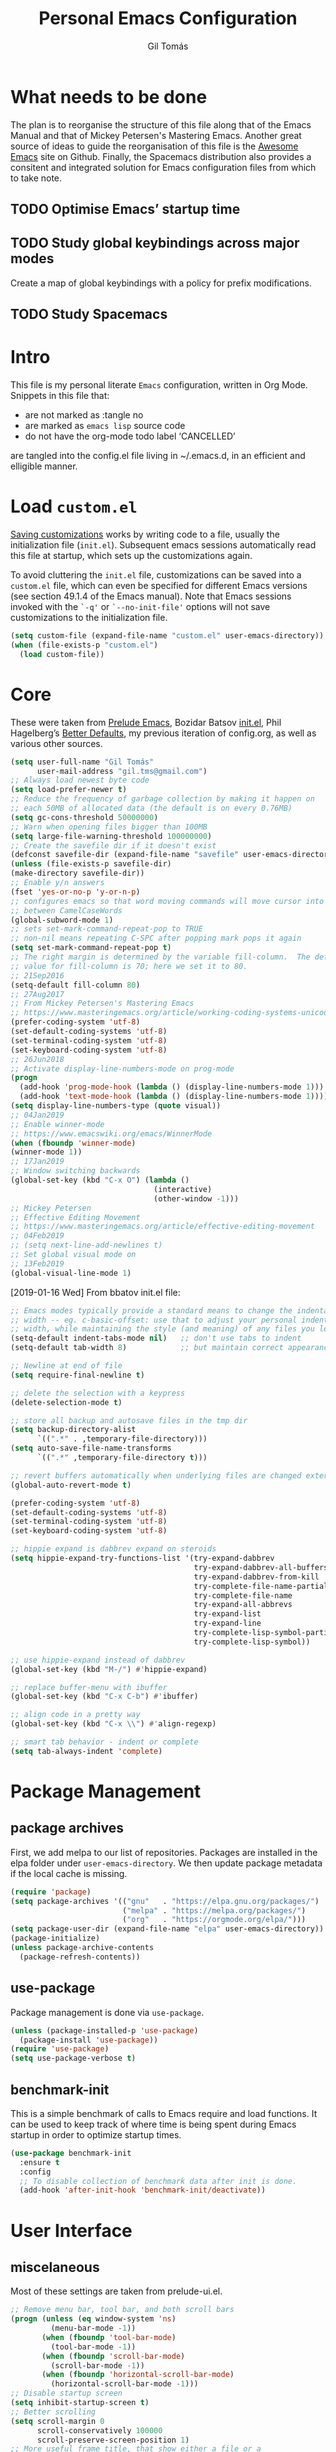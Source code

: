 #+TITLE: Personal Emacs Configuration
#+AUTHOR: Gil Tomás
#+STARTUP: overview

* What needs to be done
The plan is to reorganise the structure of this file along that of the Emacs
Manual and that of Mickey Petersen's Mastering Emacs.  Another great source of
ideas to guide the reorganisation of this file is the [[https://github.com/emacs-tw/awesome-emacs][Awesome Emacs]] site on
Github.  Finally, the Spacemacs distribution also provides a consitent and
integrated solution for Emacs configuration files from which to take note.

** TODO Optimise Emacs’ startup time
** TODO Study global keybindings across major modes
Create a map of global keybindings with a policy for prefix modifications.
** TODO Study Spacemacs
* Intro
This file is my personal literate ~Emacs~ configuration, written in Org Mode.
Snippets in this file that:

- are not marked as :tangle no
- are marked as =emacs lisp= source code
- do not have the org-mode todo label ‘CANCELLED’

are tangled into the config.el file living in ~/.emacs.d, in an efficient and
elligible manner.

* Load =custom.el=
[[info:emacs#Saving%20Customizations][Saving customizations]] works by writing code to a file, usually the
initialization file (=init.el=).  Subsequent emacs sessions automatically read
this file at startup, which sets up the customizations again.

To avoid cluttering the =init.el= file, customizations can be saved into a
=custom.el= file, which can even be specified for different Emacs versions (see
section 49.1.4 of the Emacs manual).  Note that Emacs sessions invoked with the
=`-q'= or =`--no-init-file'= options will not save customizations to the
initialization file.

#+BEGIN_SRC emacs-lisp
(setq custom-file (expand-file-name "custom.el" user-emacs-directory))
(when (file-exists-p "custom.el")
  (load custom-file))
#+END_SRC

* Core
These were taken from [[https://github.com/bbatsov/prelude][Prelude Emacs]], Bozidar Batsov [[https://github.com/bbatsov/emacs.d][init.el]], Phil Hagelberg’s
[[https://github.com/technomancy/better-defaults][Better Defaults]], my previous iteration of config.org, as well as various other
sources.

#+BEGIN_SRC emacs-lisp
(setq user-full-name "Gil Tomás"
      user-mail-address "gil.tms@gmail.com")
;; Always load newest byte code
(setq load-prefer-newer t)
;; Reduce the frequency of garbage collection by making it happen on
;; each 50MB of allocated data (the default is on every 0.76MB)
(setq gc-cons-threshold 50000000)
;; Warn when opening files bigger than 100MB
(setq large-file-warning-threshold 100000000)
;; Create the savefile dir if it doesn't exist
(defconst savefile-dir (expand-file-name "savefile" user-emacs-directory))
(unless (file-exists-p savefile-dir)
(make-directory savefile-dir))
;; Enable y/n answers
(fset 'yes-or-no-p 'y-or-n-p)
;; configures emacs so that word moving commands will move cursor into
;; between CamelCaseWords
(global-subword-mode 1)
;; sets set-mark-command-repeat-pop to TRUE
;; non-nil means repeating C-SPC after popping mark pops it again
(setq set-mark-command-repeat-pop t)
;; The right margin is determined by the variable fill-column.  The default
;; value for fill-column is 70; here we set it to 80.
;; 21Sep2016
(setq-default fill-column 80)
;; 27Aug2017
;; From Mickey Petersen's Mastering Emacs
;; https://www.masteringemacs.org/article/working-coding-systems-unicode-emacs
(prefer-coding-system 'utf-8)
(set-default-coding-systems 'utf-8)
(set-terminal-coding-system 'utf-8)
(set-keyboard-coding-system 'utf-8)
;; 26Jun2018
;; Activate display-line-numbers-mode on prog-mode
(progn
  (add-hook 'prog-mode-hook (lambda () (display-line-numbers-mode 1)))
  (add-hook 'text-mode-hook (lambda () (display-line-numbers-mode 1))))
(setq display-line-numbers-type (quote visual))
;; 04Jan2019
;; Enable winner-mode
;; https://www.emacswiki.org/emacs/WinnerMode
(when (fboundp 'winner-mode)
(winner-mode 1))
;; 17Jan2019
;; Window switching backwards
(global-set-key (kbd "C-x O") (lambda ()
                                (interactive)
                                (other-window -1)))
;; Mickey Petersen
;; Effective Editing Movement
;; https://www.masteringemacs.org/article/effective-editing-movement
;; 04Feb2019
;; (setq next-line-add-newlines t)
;; Set global visual mode on
;; 13Feb2019
(global-visual-line-mode 1)
#+END_SRC

[2019-01-16 Wed]
From bbatov init.el file:

#+BEGIN_SRC emacs-lisp
;; Emacs modes typically provide a standard means to change the indentation
;; width -- eg. c-basic-offset: use that to adjust your personal indentation
;; width, while maintaining the style (and meaning) of any files you load.
(setq-default indent-tabs-mode nil)   ;; don't use tabs to indent
(setq-default tab-width 8)            ;; but maintain correct appearance

;; Newline at end of file
(setq require-final-newline t)

;; delete the selection with a keypress
(delete-selection-mode t)

;; store all backup and autosave files in the tmp dir
(setq backup-directory-alist
      `((".*" . ,temporary-file-directory)))
(setq auto-save-file-name-transforms
      `((".*" ,temporary-file-directory t)))

;; revert buffers automatically when underlying files are changed externally
(global-auto-revert-mode t)

(prefer-coding-system 'utf-8)
(set-default-coding-systems 'utf-8)
(set-terminal-coding-system 'utf-8)
(set-keyboard-coding-system 'utf-8)

;; hippie expand is dabbrev expand on steroids
(setq hippie-expand-try-functions-list '(try-expand-dabbrev
                                         try-expand-dabbrev-all-buffers
                                         try-expand-dabbrev-from-kill
                                         try-complete-file-name-partially
                                         try-complete-file-name
                                         try-expand-all-abbrevs
                                         try-expand-list
                                         try-expand-line
                                         try-complete-lisp-symbol-partially
                                         try-complete-lisp-symbol))

;; use hippie-expand instead of dabbrev
(global-set-key (kbd "M-/") #'hippie-expand)

;; replace buffer-menu with ibuffer
(global-set-key (kbd "C-x C-b") #'ibuffer)

;; align code in a pretty way
(global-set-key (kbd "C-x \\") #'align-regexp)

;; smart tab behavior - indent or complete
(setq tab-always-indent 'complete)
#+END_SRC

* Package Management
** package archives
First, we add melpa to our list of repositories.  Packages are installed in the
elpa folder under =user-emacs-directory=.  We then update package metadata if
the local cache is missing.

#+BEGIN_SRC emacs-lisp
(require 'package)
(setq package-archives '(("gnu"   . "https://elpa.gnu.org/packages/")
                         ("melpa" . "https://melpa.org/packages/")
                         ("org"   . "https://orgmode.org/elpa/")))
(setq package-user-dir (expand-file-name "elpa" user-emacs-directory))
(package-initialize)
(unless package-archive-contents
  (package-refresh-contents))
#+END_SRC

** use-package
Package management is done via =use-package=.

#+BEGIN_SRC emacs-lisp
(unless (package-installed-p 'use-package)
  (package-install 'use-package))
(require 'use-package)
(setq use-package-verbose t)
#+END_SRC

** benchmark-init
This is a simple benchmark of calls to Emacs require and load functions.  It can
be used to keep track of where time is being spent during Emacs startup in order
to optimize startup times.

#+begin_src emacs-lisp
(use-package benchmark-init
  :ensure t
  :config
  ;; To disable collection of benchmark data after init is done.
  (add-hook 'after-init-hook 'benchmark-init/deactivate))
#+end_src

* User Interface
** miscelaneous
Most of these settings are taken from prelude-ui.el.

#+BEGIN_SRC emacs-lisp
;; Remove menu bar, tool bar, and both scroll bars
(progn (unless (eq window-system 'ns)
         (menu-bar-mode -1))
       (when (fboundp 'tool-bar-mode)
         (tool-bar-mode -1))
       (when (fboundp 'scroll-bar-mode)
         (scroll-bar-mode -1))
       (when (fboundp 'horizontal-scroll-bar-mode)
         (horizontal-scroll-bar-mode -1)))
;; Disable startup screen
(setq inhibit-startup-screen t)
;; Better scrolling
(setq scroll-margin 0
      scroll-conservatively 100000
      scroll-preserve-screen-position 1)
;; More useful frame title, that show either a file or a
;; buffer name (if the buffer isn't visiting a file)
(setq frame-title-format '((:eval (if (buffer-file-name)
                                      (abbreviate-file-name (buffer-file-name))
                                    "%b"))))
#+END_SRC

** font
The default font is Source Code Pro, where available.  Note that Emacs has an
issue with properly selecting the “normal” size of Source Code Pro (it seems to
load Source Code Pro Medium instead of Source Code Pro Regular by default;
however, italic text shows in RegularIt, not MediumIt).  A discussion of the
problem, and the respective solution, can be found [[https://bugzilla.redhat.com/show_bug.cgi?id=1660512][here]].

#+BEGIN_SRC emacs-lisp
(set-frame-font "Source Code Pro:weight=semilight")
#+END_SRC

The following was taken from custom.el, after having manually edited some faces
specific to info previously shown in DejaVu.

#+begin_src emacs-lisp
(custom-set-faces
 '(variable-pitch ((t (:family "Segoe UI")))))
#+end_src

** theme
The flavour of the moment is a dark theme called ‘jazz-theme’.  Previous themes
I’ve used include doom-solarized-light, doom-nord-light and zenburn.  Themes can
be changed via =counsel-load-theme=.

#+BEGIN_SRC emacs-lisp
(use-package zenburn-theme
  :ensure t
  :disabled t
  :config
  (if(display-graphic-p)
      (load-theme 'zenburn t)))

(use-package solarized-theme
  :ensure t
  :disabled t
  :config
  (setq solarized-use-variable-pitch nil)
  (setq solarized-high-contrast-mode-line t)
  (setq solarized-height-minus-1 1.0)
  (setq solarized-height-plus-1 1.0)
  (setq solarized-height-plus-2 1.0)
  (setq solarized-height-plus-3 1.0)
  (setq solarized-height-plus-4 1.0))

(use-package doom-themes
  :ensure t
  :disabled t
  :config
  (setq doom-themes-enable-bold t
        doom-themes-enable-italic t)
  (doom-themes-org-config)
  (load-theme 'doom-solarized-light t))

(use-package jazz-theme
  :ensure t
  :config
  (load-theme 'jazz t))

;; (load "~/.emacs.d/personal/gil-eclipse.el")
#+END_SRC

** mode line
*** what to show
From [[https://www.emacswiki.org/emacs/ModeLineConfiguration][EmacsWiki]].
Taken on [2017-07-05 Wed]

#+BEGIN_SRC emacs-lisp
;; (setq line-number-mode nil)
(setq column-number-mode t)
(setq size-indication-mode nil)
(setq display-time-day-and-date t)
(setq display-time-default-load-average nil)
(display-time)
#+END_SRC

*** smart-mode-line
#+BEGIN_SRC emacs-lisp
(use-package smart-mode-line
  :ensure t
  :config
  (setq sml/theme 'respectful)
  (setq sml/name-width 30)
  (setq sml/mode-width 'full)
  (setq sml/no-confirm-load-theme t)
  (setf rm-whitelist " SP")
  (sml/setup))
#+END_SRC

* The Theory of Movement
** the basics
** window management
** elemental movement
** selections and regions
** searching and indexing

* The Theory of Editing
** killing and yanking text
** transposing text
** filling and commenting
** search and replace
** text manipulation
** keyboard macros
** text expansion
** indenting text and code
** sorting and aligning
** other editing commands
* The Practicals of Emacs
* Org Mode
Org Mode is kept up-to-date via the orgmode.org archive repository.

#+BEGIN_SRC emacs-lisp
(use-package org
  :ensure org-plus-contrib
  :pin org
  :config
  (setq org-use-speed-commands t)
  (setq org-goto-interface 'outline-path-completion)
  (setq org-outline-path-complete-in-steps nil)
  (setq org-special-ctrl-a/e t)
  (setq org-special-ctrl-k t)
  (setq org-ctrl-k-protect-subtree t)
  (setq org-indent-mode t)
  (setq org-startup-indented t)
  (setq org-catch-invisible-edits 'smart)
  (add-hook 'org-mode-hook 'auto-fill-mode)
  (add-hook 'org-mode-hook 'org-bullets-mode)
  (use-package org-tempo)
  :bind
  (:map org-mode-map
        ("C-a" . org-beginning-of-line)
        ("C-e" . org-end-of-line)
        ("C-k" . org-kill-line)))
#+END_SRC

** org-bullets
Show bullets in org-mode as UTF-8 characters.

#+begin_src emacs-lisp
(use-package org-bullets
  :ensure t
  :defer t
  :config
  (setq org-bullets-bullet-list '("•")))
#+end_src
** speed keys
Described in the Org Manual under [[info:org#speed%20keys][Miscellaneous]], this feature enables the
execution of custom commands when point is on the headline.  The list of
commands available can be obtained via ‘M-x org-speed-command-help’, or ‘?’
when point is at the beginning of an Org headline, and is reproduced below.
*** outline navigation
    | key | action                                   |
    |-----+------------------------------------------|
    | n   | jump to next visible outline heading     |
    | p   | jump to previous visible outline heading |
    | f   | jump to next same-level heading          |
    | b   | jump to previous same-level heading      |
    | F   | jump to next block                       |
    | B   | jump to previous block                   |
    | u   | jump to previous same-level heading      |
    | j   | org-goto                                 |
    | g   | (org-refile t)                           |
*** outline visibility
    | key | action                                               |
    |-----+------------------------------------------------------|
    | c   | cycle visibility of structure below current headline |
    | C   | cycle visibility of entire buffer                    |
    | s   | toggle narrow to subtree                             |
    | k   | cut subtree                                          |
    | =   | org columns                                          |
*** outline structure editing
    | key | action                                                                  |
    |-----+-------------------------------------------------------------------------|
    | U   | move current headline up                                                |
    | D   | move current headline down                                              |
    | r   | demote current headline                                                 |
    | l   | promote current headline                                                |
    | R   | demote current headline, including subtree                              |
    | L   | promote current headline, including subtree                             |
    | i   | insert new same-level headline below current subtree                    |
    | ^   | sort children of current subtree (brings up list of sorting parameters) |
    | w   | refile current subtree                                                  |
    | @   | mark current subtree                                                    |
    | #   | toggle comment                                                          |
*** clock commands
    | key | action                             |
    |-----+------------------------------------|
    | I   | clock in task in current headline  |
    | O   | clock out task in current headline |
*** meta data editing
    | key | action                                           |
    |-----+--------------------------------------------------|
    | t   | cycle through TODO states                        |
    | ,   | set priority                                     |
    | 0   | erase priority cookie of current headline        |
    | 1   | set priority cookies of current headline to [#A] |
    | 2   | set priority cookies of current headline to [#B] |
    | 3   | set priority cookies of current headline to [#C] |
    | :   | set tags                                         |
    | e   | set effort                                       |
*** agenda
    | key | action            |
    |-----+-------------------|
    | v   | bring up agenda   |
    | /   | (org-sparse-tree) |
*** misc
    | key | action                                            |
    |-----+---------------------------------------------------|
    | o   | if current headline contains a link, open it      |
    | ?   | get a list of Speed Keys available                |
    | <   | (org-agenda-set-restriction-lock (quote subtree)) |
    | >   | (org-agenda-remove-restriction-lock)              |
* Built-in Packages
** abbrev
Emacs has a nice feature to expand abbreviations.  If, for example, you wanted
an abbreviation for ‘Your Name’ to be ‘yn’, just type ‘yn’ and with your point
after the ‘n’ do =C-x a i g= (mnemonic add inverse global) and enter the
expansion, in this case ‘Your Name’.  In the future, whenever you type ‘yn’ your
name will be inserted.  The abbrevs are automatically saved between sessions in
a file =~/.abbrev_defs=.

#+BEGIN_SRC emacs-lisp
(use-package abbrev
  :defer t
  :config
  (setq save-abbrevs 'silently)
  (setq-default abbrev-mode t)
  (add-hook 'text-mode-hook 'abbrev-mode))
#+END_SRC

** bookmarks
Taken from section 13.8 of the Emacs Manual, on [2019-02-04 Mon].  Bookmarks are
somewhat like registers in that they record positions you can jump to.  Unlike
registers, they have long names, and they persist automatically from one Emacs
session to the next.  The prototypical use of bookmarks is to record where you
reading in various files.

#+begin_src emacs-lisp
(use-package bookmarks
  :defer t
  :config
  (setq bookmark-default-file
        (expand-file-name "bookmarks" savefile-dir)
        bookmark-save-flag 1))
#+end_src

** dired
[[https://www.emacswiki.org/emacs/DiredMode][DiredMode]] is the mode of a [[https://www.emacswiki.org/emacs?search=%2522Dired%2522][Dired]] buffer.  It shows a directory (folder) listing
that you can use to perform various operations on files and subdirectories in
the directory.  The operations you can perform are numerous, from creating
subdirectories to byte-compiling files, searching files, and of course visiting
(editing) files.

*** dired configuration
This snippet is taken from [[https://github.com/aculich/.emacs.d][Aaron Culich]]'s Emacs configuration on
[2019-02-05 Tue].

#+BEGIN_SRC emacs-lisp
(use-package dired
  :defer t
  :config
  (put 'dired-find-alternate-file 'disabled nil)
  (setq dired-auto-revert-buffer t
        ;; Better dired flags: `-l' is mandatory, `-a' shows all files, `-h'
        ;; uses human-readable sizes, and `-F' appends file-type classifiers
        ;; to file names (for better highlighting)
        dired-listing-switches "-alh"
        dired-ls-F-marks-symlinks t
        dired-recursive-copies 'always
        dired-dwim-target t)
  (when (or (memq system-type '(gnu gnu/linux))
            (string= (file-name-nondirectory insert-directory-program) "gls"))
    ;; If we are on a GNU system or have GNU ls, add some more `ls' switches:
    ;; `--group-directories-first' lists directories before files, and `-v'
    ;; sorts numbers in file names naturally, i.e. "image1" goes before
    ;; "image02"
    (setq dired-listing-switches
          (concat dired-listing-switches " --group-directories-first -v"))))
#+END_SRC

*** dired-x
The [[https://www.emacswiki.org/emacs/GnuEmacs][GnuEmacs]] library [[https://www.emacswiki.org/emacs?search=%2522Dired+X%2522][Dired X]] ([[https://www.emacswiki.org/emacs?search=%2522dired-x%2522][dired-x]].el) provides extra functionality for
DiredMode.  It comes with Emacs.

A manual comes with Emacs documenting these extra features for Dired Mode.
Originally written by [[https://www.emacswiki.org/emacs/SebastianKremer][SebastianKremer]].

#+BEGIN_SRC emacs-lisp
(add-hook 'dired-load-hook
          (lambda ()
            (load "dired-x")
            ;; Set dired-x global variables here.  For example:
            ;; (setq dired-guess-shell-gnutar "gtar")
            ;; (setq dired-x-hands-off-my-keys nil)
            (setq dired-omit-files "^\\.?#\\|^\\.$\\|^\\.\\.$\\|^\\..+$")
            ))
#+END_SRC

*** dired-rsync
This package adds a single command dired-rsync which allows the user to copy
marked files in a dired buffer via rsync.  This is useful, especially for large
files, because the copy happens in the background and doesn’t lock up Emacs.  It
is also more efficient than using tramps own encoding methods for moving data
between systems.

#+BEGIN_SRC emacs-lisp
(use-package dired-rsync
  :ensure t
  :config
  (bind-key "Y" 'dired-rsync dired-mode-map))
#+END_SRC

*** dired-filter
The filtering system is designed after ibuffer: every dired buffer has
associated "filter stack" where user can push filters (predicates).  These
filters are by default logically "anded", meaning, only the files satsifying all
the predicates are shown.

#+BEGIN_SRC emacs-lisp
(use-package dired-filter
  :ensure t
  :defer t)
#+END_SRC

*** dired-narrow
This package provides live filtering of files in dired buffers.  In general,
after calling the respective narrowing function you type a filter string into
the minibuffer.  After each change the changes automatically reflect in the
buffer.  Typing ‘C-g’ will cancel the narrowing and restore the original view,
typing RET will exit the live filtering mode and leave the dired buffer in the
narrowed state. To bring it back to the original view, you can call
revert-buffer (usually bound to ‘g’).

The following snippet was taken from [[http://pragmaticemacs.com/emacs/dynamically-filter-directory-listing-with-dired-narrow/][here]] on [2017-12-08 Fri].

#+BEGIN_SRC emacs-lisp
(use-package dired-narrow
  :ensure t
  :bind
  (:map dired-mode-map
        ("/" . dired-narrow)))
#+END_SRC

*** find-dired
[2018-07-03 Tue]
From Mickey Petersen's [[https://www.masteringemacs.org/article/working-multiple-files-dired][masteringemacs.org]]:

#+BEGIN_QUOTE
The command =find-dired= will use =find= to match the files and =ls= to format
them so dired can understand it.  It’s pretty bare-bones and it lets you change
the syntax for find to suit your immediate needs.

Generally, though, I find =find-name-dired= to be more useful for day-to-day use
when all I want is to feed it a single string to match against.

By default Emacs will pass =-exec= to =find= and that makes it very slow.  It is
better to collate the matches and then use =xargs= to run the command.
#+END_QUOTE

#+BEGIN_SRC emacs-lisp
(use-package find-dired
  :config
  (setq find-ls-option '("-print0 | xargs -0 ls -ld" . "-ld")))
#+END_SRC

*** peep-dired
This is a minor mode that can be enabled from a dired buffer.  Once enabled it
will show the file from point in the other window.  Moving to the other file
within the dired buffer with =down=/=up= or =C-n=/=C-p= will display a different
file.  Hitting =SPC= will scroll the peeped file down, whereas =C-SPC= and
=backspace= will scroll it up.

The configuration for this snippet was taken from Howard Abrams' [[https://github.com/howardabrams/dot-files/blob/master/emacs.org#dired-options][emacs.org]] and
from the github [[https://github.com/asok/peep-dired][README]] of the project on [2019-02-04 Mon].

#+begin_src emacs-lisp
(use-package peep-dired
  :ensure t
  :defer t
  :bind (:map dired-mode-map
              ("P" . peep-dired))
  :config
  (setq peep-dired-cleanup-eagerly t)
  (setq peep-dired-enable-on-directories t)
  (setq peep-dired-ignored-extensions '("mkv" "iso" "mp4")))
#+end_src

*** CANCELLED dired sort directories first
This snippet has become obsolete on [2019-02-05 Tue], due to adoption of Aaron
Culich's dired configuration (above).

 #+BEGIN_SRC emacs-lisp
 ;; 03Oct2012
 ;; http://www.emacswiki.org/emacs/DiredSortDirectoriesFirst
 (defun mydired-sort ()
   "Sort dired listings with directories first."
   (save-excursion
     (let (buffer-read-only)
       (forward-line 2) ;; beyond dir. header
       (sort-regexp-fields t "^.*$" "[ ]*." (point) (point-max)))
     (set-buffer-modified-p nil)))

 (defadvice dired-readin
     (after dired-after-updating-hook first () activate)
   "Sort dired listings with directories first before adding marks."
   (mydired-sort))
#+END_SRC

*** enhanced beginning- and end-of-buffer
This code snippet is not just specific to dired, but is of most use there.
Taken from [[https://fuco1.github.io/2017-05-06-Enhanced-beginning--and-end-of-buffer-in-special-mode-buffers-(dired-etc.).html][here]], on [2017-09-28 Thu].

#+BEGIN_SRC emacs-lisp
(defmacro my-special-beginning-of-buffer (mode &rest forms)
  "Define a special version of `beginning-of-buffer' in MODE.

The special function is defined such that the point first moves
to `point-min' and then FORMS are evaluated.  If the point did
not change because of the evaluation of FORMS, jump
unconditionally to `point-min'.  This way repeated invocations
toggle between real beginning and logical beginning of the
buffer."
  (declare (indent 1))
  (let ((fname (intern (concat "my-" (symbol-name mode) "-beginning-of-buffer")))
        (mode-map (intern (concat (symbol-name mode) "-mode-map")))
        (mode-hook (intern (concat (symbol-name mode) "-mode-hook"))))
    `(progn
       (defun ,fname ()
         (interactive)
         (let ((p (point)))
           (goto-char (point-min))
           ,@forms
           (when (= p (point))
             (goto-char (point-min)))))
       (add-hook ',mode-hook
                 (lambda ()
                   (define-key ,mode-map
                     [remap beginning-of-buffer] ',fname))))))

(defmacro my-special-end-of-buffer (mode &rest forms)
  "Define a special version of `end-of-buffer' in MODE.

The special function is defined such that the point first moves
to `point-max' and then FORMS are evaluated.  If the point did
not change because of the evaluation of FORMS, jump
unconditionally to `point-max'.  This way repeated invocations
toggle between real end and logical end of the buffer."
  (declare (indent 1))
  (let ((fname (intern (concat "my-" (symbol-name mode) "-end-of-buffer")))
        (mode-map (intern (concat (symbol-name mode) "-mode-map")))
        (mode-hook (intern (concat (symbol-name mode) "-mode-hook"))))
    `(progn
       (defun ,fname ()
         (interactive)
         (let ((p (point)))
           (goto-char (point-max))
           ,@forms
           (when (= p (point))
             (goto-char (point-max)))))
       (add-hook ',mode-hook
                 (lambda ()
                   (define-key ,mode-map
                     [remap end-of-buffer] ',fname))))))

;; Dired
(my-special-beginning-of-buffer dired
                                (while (not (ignore-errors (dired-get-filename)))
                                  (dired-next-line 1)))
(my-special-end-of-buffer dired
                          (dired-previous-line 1))

;; Occur
(my-special-beginning-of-buffer occur
                                (occur-next 1))
(my-special-end-of-buffer occur
                          (occur-prev 1))

;; IBuffer
(my-special-beginning-of-buffer ibuffer
                                (ibuffer-forward-line 1))
(my-special-end-of-buffer ibuffer
                          (ibuffer-backward-line 1))

;; Recentf
(my-special-beginning-of-buffer recentf-dialog
                                (when (re-search-forward "^  \\[" nil t)
                                  (goto-char (match-beginning 0))))
(my-special-end-of-buffer recentf-dialog
                          (re-search-backward "^  \\[" nil t))

;; Org-agenda
(my-special-beginning-of-buffer org-agenda
                                (org-agenda-next-item 1))
(my-special-end-of-buffer org-agenda
                          (org-agenda-previous-item 1))

;; ag
(my-special-beginning-of-buffer ag
                                (compilation-next-error 1))
(my-special-end-of-buffer ag
                          (compilation-previous-error 1))
#+END_SRC

** ediff
[[info:ediff][Ediff]] is a comprehensive visual interface to Unix diff and patch utilities built
into Emacs.

This configuration forgoes the original setup with the control panel in a
separate frame and configures ediff to restore the original window configuration
after quitting the session (the relevant snippet was taken from [[https://ipfs-sec.stackexchange.cloudflare-ipfs.com/emacs/A/question/7482.html][here]] on
[2019-03-22 Fri]).

#+begin_src emacs-lisp
(use-package ediff
  :config
  (setq ediff-window-setup-function 'ediff-setup-windows-plain)
  (defvar my-ediff-last-windows nil)
  (defun my-store-pre-ediff-winconfig ()
    (setq my-ediff-last-windows (current-window-configuration)))
  (defun my-restore-pre-ediff-winconfig ()
    (set-window-configuration my-ediff-last-windows))
  (add-hook 'ediff-before-setup-hook #'my-store-pre-ediff-winconfig)
  (add-hook 'ediff-quit-hook #'my-restore-pre-ediff-winconfig))
#+end_src

** grep
This snippet is taken from John Wiegley’s [[https://github.com/jwiegley/dot-emacs][init.el]].  Most importantly, it binds
‘find-name-dired’ to ‘M-s n’.

#+begin_src emacs-lisp
(use-package grep
  :bind (("M-s n" . find-name-dired)
         ("M-s F" . find-grep)
         ("M-s G" . grep)
         ("M-s d" . find-grep-dired)))
#+end_src

** hl-line
[[https://www.emacswiki.org/emacs/GnuEmacs][GnuEmacs]] version 21 has library `hl-line.el', which provides a local and a
global minor mode for highlighting the current line.  See [[http://www.emacswiki.org/cgi-bin/info-ref?find=highlight%2520current%2520line][highlight current
line]].

#+BEGIN_SRC emacs-lisp
(use-package hl-line
  :config (global-hl-line-mode 1))
#+END_SRC

** CANCELLED lisp-mode
Emacs Lisp Mode is one of the best Programming Modes that comes with Emacs for
working with EmacsLisp.

#+BEGIN_SRC emacs-lisp
(use-package lisp-mode
  :config
  (add-hook 'emacs-lisp-mode-hook #'eldoc-mode)
  (add-hook 'emacs-lisp-mode-hook #'rainbow-delimiters-mode)
  (define-key emacs-lisp-mode-map (kbd "C-c C-c") #'eval-defun)
  (define-key emacs-lisp-mode-map (kbd "C-c C-b") #'eval-buffer)
  (add-hook 'lisp-interaction-mode-hook #'eldoc-mode)
  (add-hook 'eval-expression-minibuffer-setup-hook #'eldoc-mode))
(use-package ielm
  :config
  (add-hook 'ielm-mode-hook #'eldoc-mode)
  (add-hook 'ielm-mode-hook #'rainbow-delimiters-mode))
#+END_SRC

** paren
=show-paren-mode= allows one to see matching pairs of parentheses and other
characters.  When point is on the opening character of one of the paired
characters, the other is highlighted.  When the point is after the closing
character of one of the paired characters, the other is highlighted.

#+BEGIN_SRC emacs-lisp
(use-package paren
  :config
  (show-paren-mode 1))
#+END_SRC

** recentf
=recentf= is a minor mode that builds a list of recently opened files.  This
list is is automatically saved across sessions on exiting Emacs---you can then
access this list through a command or the menu.

#+BEGIN_SRC emacs-lisp
(use-package recentf
  :defer nil
  :config
  (setq recentf-save-file (expand-file-name "recentf" savefile-dir)
        recentf-max-saved-items 500
        recentf-max-menu-items 15
        ;; disable recentf-cleanup on Emacs start, because it can cause problems
        ;; with remote files
        recentf-auto-cleanup 'never)
  (recentf-mode 1))
#+END_SRC

** saveplace
When visit a file, point goes to the last place where it was when you previously
visited the same file.

#+BEGIN_SRC emacs-lisp
;; saveplace remembers your location in a file when saving files
(use-package saveplace
  :config
  (setq save-place-file (expand-file-name "saveplace" savefile-dir))
  ;; activate it for all buffers
  (setq-default save-place t))
#+END_SRC

** savehist
A very simple alternative to more involved [[https://www.emacswiki.org/emacs/SessionManagement][SessionManagement]] solutions.

By default, Savehist mode saves only your minibuffer histories, but you can
optionally save other histories and other variables as well (see option
='savehist-additional-variables’=).  You can, for instance save your search
strings by setting ='savehist-additional-variables’= to (=search-ring
regexp-search-ring=).

You can also fine-tune Savehist to save only specific histories, not all
minibuffer histories – see the doc string of option
='savehist-save-minibuffer-history’=.

Savehist mode is implemented by library savehist.el, which is part of Emacs 22.
A version of the library that works Emacs 20 and 21, as well as 22+, is
available here: [[https://www.emacswiki.org/emacs/savehist-20+.el][Lisp:savehist-20+.el]].

#+BEGIN_SRC emacs-lisp
(use-package savehist
  :config
  (setq savehist-additional-variables
        ;; search entries
        '(search-ring regexp-search-ring)
        ;; save every minute
        savehist-autosave-interval 60
        ;; keep the home clean
        savehist-file (expand-file-name "savehist" savefile-dir))
  (savehist-mode 1))
#+END_SRC

** shell
This configuration for Emacs’ subshell makes it so that invoking a new process
displays the shell in the current window (from a Mickey Petersen
[[https://www.masteringemacs.org/article/whats-new-in-emacs-25-1][masteringemacs.org]] blog).

#+BEGIN_SRC emacs-lisp
(use-package shell
  :config
  (add-to-list 'display-buffer-alist
             '("^\\*shell\\*$" . (display-buffer-same-window))))
#+END_SRC

** uniquify
The library [[https://www.emacswiki.org/emacs/uniquify][uniquify]] overrides Emacs’ default mechanism for making buffer names
unique (using suffixes like <2>, <3> etc.) with a more sensible behaviour which
use parts of the file names to make the buffer names distinguishable.

#+BEGIN_SRC emacs-lisp
(use-package uniquify
  :config
  (setq uniquify-buffer-name-style 'forward)
  (setq uniquify-separator "/")
  ;; rename after killing uniquified
  (setq uniquify-after-kill-buffer-p t)
  ;; don't muck with special buffers
  (setq uniquify-ignore-buffers-re "^\\*"))
#+END_SRC

** view-mode
In =*.el= and =*.org= buffers, =q= is not bound to =View quit= due to aggressive
bindings by =lispy mode= and =worf mode=.

#+begin_src emacs-lisp
(use-package view-mode
  :bind
  (:map view-mode-map
        ("q" . View-quit)))
#+end_src

** whitespace
From Bozhidar Batsov's [[https://github.com/bbatsov/emacs.d][init.el]].

#+BEGIN_SRC emacs-lisp
(use-package whitespace
  :init
  (dolist (hook '(prog-mode-hook text-mode-hook))
    (add-hook hook #'whitespace-mode))
  :config
  (setq whitespace-line-column 80)
  (setq whitespace-style '(face trailing tabs newline empty-line
                                indentation newline-mark)))
#+END_SRC

** windmove
=windmove= is a library built into [[https://www.emacswiki.org/emacs/GnuEmacs][GnuEmacs]] starting with version 21.  It lets
you move point from window to window using Shift and the arrow keys.  This is
easier to type than 'C-x o’ and, for some users, may be more intuitive.

#+BEGIN_SRC emacs-lisp
(use-package windmove
  :config
  (windmove-default-keybindings))
#+END_SRC

* Third Party Packages
** ace-link
GNU Emacs package for selecting a link to jump to.

#+begin_src emacs-lisp
(use-package ace-link
  :ensure t
  :config
  (ace-link-setup-default))
#+end_src

The configuration binds =o= to:
- =ace-link-info= in Info-mode
- =ace-link-help= in help-mode
- =ace-link-woman= in woman-mode
- =ace-link-eww= in eww-mode
- =ace-link-compilation= in compilation-mode
- =ace-link-custom= in custom-mode-map

** ace-window
GNU Emacs package for selecting a window to switch to.

#+BEGIN_SRC emacs-lisp
(use-package ace-window
  :ensure t
  :after key-chord)
#+END_SRC

** ag
#+BEGIN_SRC emacs-lisp
(use-package ag
  :ensure t)
#+END_SRC

** CANCELLED aggressive-indent
=electric-indent-mode= is enough to keep your code nicely aligned when all you
do is type.  However, once you start shifting blocks around, transposing lines,
or slurping and barfing sexps, indentation is bound to go wrong.

=aggressive-indent-mode= is a minor mode that keeps your code always indented.
It reindents after every change, making it more reliable than
=electric-indent-mode=.

#+BEGIN_SRC emacs-lisp
(use-package aggressive-indent
  :ensure t
  :config
  (global-aggressive-indent-mode 1))
#+END_SRC
** avy
=avy= is a GNU Emacs package for jumping to visible text using a char-based
decision tree.

#+BEGIN_SRC emacs-lisp
(use-package avy
  :ensure t
  :after key-chord)
#+END_SRC

** browse-kill-ring
#+BEGIN_SRC emacs-lisp
(use-package browse-kill-ring
  :ensure t
  :defer t
  :after key-chord)
#+END_SRC

** company
#+BEGIN_SRC emacs-lisp
(use-package company
  :ensure t
  :config
  (setq company-show-numbers t)
  (setq company-minimum-prefix-length 3)
  (setq company-tooltip-align-annotations t)
  (setq company-tooltip-flip-when-above t)
  (add-hook 'after-init-hook 'global-company-mode))
#+END_SRC

** crux
#+BEGIN_SRC emacs-lisp
(use-package crux
  :ensure t
  :after key-chord
  :bind (
         ("C-c d"                  . crux-duplicate-current-line-or-region)
         ("C-c M-d"                . crux-duplicate-and-comment-current-line-or-region)
         ("C-c i"                  . crux-ispell-word-then-abbrev)
         ("C-c k"                  . crux-kill-line-backwards)
         ("C-c n"                  . crux-cleanup-buffer-or-region)
         ("C-c o"                  . crux-open-with)
         ("C-c r"                  . crux-rename-buffer-and-file)
         ("C-c u"                  . crux-view-url)
         ("C-^"                    . crux-top-join-line)
         ([(shift return)]         . crux-smart-open-line)
         ([(control shift return)] . crux-smart-open-line-above)
         ([remap kill-whole-line]  . crux-kill-whole-line)
         )
  :config
  (setq crux-shell "/bin/zsh"))
#+END_SRC

** discover-my-major
Discover my major enables the easy finding of the key bindings of the current
Emacs major mode.  This headline was added on [2019-02-04 Mon].

#+begin_src emacs-lisp
(use-package discover-my-major
  :ensure t
  :defer t
  :bind
  ("C-h C-m" . discover-my-major))
#+end_src

** easy-kill
[[https://github.com/leoliu/easy-kill][=easy-kill=]] is an awesome package that allows you to save up on the steps you’d
normally have to take when saving and killing stuff.  It's called ‘easy-kill’,
but could have just as easily been named ‘easy-save’ or ‘fast-kill’.

#+BEGIN_SRC emacs-lisp
(use-package easy-kill
  :ensure t
  :config
  (global-set-key [remap kill-ring-save] #'easy-kill)
  (global-set-key [remap mark-sexp] #'easy-mark))
#+END_SRC

** ess
#+BEGIN_SRC emacs-lisp
(use-package ess
  :ensure t
  :defer t
  :config
  (use-package ess-r-mode
    :bind
    (:map ess-r-mode-map
          ("_" . ess-insert-assign))
    (:map inferior-ess-r-mode-map
          ("_" . ess-insert-assign)))
  (add-hook 'inferior-ess-mode-hook 'smartparens-strict-mode)
  (add-hook 'ess-mode-hook 'smartparens-strict-mode)
  ;; (setq orgstruct-heading-prefix-regexp "## ")
  ;; (add-hook 'ess-mode-hook 'turn-on-orgstruct)
  )
#+END_SRC

** exec-path-from-shell
A GNU Emacs library to ensure environment variables inside Emacs look the same
as in the user's shell.

#+BEGIN_SRC emacs-lisp
(use-package exec-path-from-shell
  :ensure t
  :defer t
  :config
  (when (memq window-system '(mac ns))
    (exec-path-from-shell-initialize)))
#+END_SRC

** expand-region
Type =C-== to increase the region by semantic units.  If you expand too far, you
can contract the region by prefixing the binding with the negative argument (=C-
C-==).  [[http://emacsrocks.com/e09.html][Emacs Rocks]]!

#+BEGIN_SRC emacs-lisp
(use-package expand-region
  :ensure t
  :bind ("C-=" . er/expand-region))
#+END_SRC

** gitignore-mode
A major mode for editing .gitignore files.  Added on [2019-02-04 Mon].

#+begin_src emacs-lisp
(use-package gitignore-mode
  :ensure t)
#+end_src

** git-timemachine
#+BEGIN_SRC emacs-lisp
(use-package git-timemachine
  :ensure t
  :defer t
  :bind (("C-c t" . git-timemachine)))
#+END_SRC

** imenu-anywhere
=imenu-anywhere= provides navigation for imenu tags across all buffers that
satisfy a filtering criteria.  Available criteria are: all buffers with the same
major mode, same project buffers and user defined list of friendly mode buffers.

#+BEGIN_SRC emacs-lisp
(use-package imenu-anywhere
  :ensure t
  :defer t
  :bind (("C-c i" . imenu-anywhere)))
#+END_SRC

** ivy
[[https://oremacs.com/swiper][Ivy]] is an interactive interface for completion in Emacs.
*** ivy
#+BEGIN_SRC emacs-lisp
(use-package ivy
  :ensure t
  :bind (("C-x b" . ivy-switch-buffer))
  :config
  (use-package ivy-hydra
    :ensure t)
  (ivy-mode 1)
  (setq ivy-use-virtual-buffers t)
  (setq ivy-count-format "(%d/%d) ")
  (setq ivy-display-style 'fancy)
  (progn
    (global-set-key (kbd "C-c C-r") 'ivy-resume)))
#+END_SRC

*** swiper
#+BEGIN_SRC emacs-lisp
(use-package swiper
  :ensure t
  :after ivy
  :bind (("C-s"   . swiper-isearch)
         ("C-c q" . swiper-all)))
#+END_SRC

*** counsel
#+BEGIN_SRC emacs-lisp
(use-package counsel
  :ensure t
  :after ivy
  :bind (
         ("M-x"     . counsel-M-x)
         ("C-x C-f" . counsel-find-file)
         ("C-x d"   . counsel-dired)
         ("C-h v"   . counsel-describe-variable)
         ("C-h f"   . counsel-describe-function)
         ("C-c a"   . counsel-ag)
         ("C-c f"   . counsel-recentf)
         ("C-c g"   . counsel-git)
         ("C-c j"   . counsel-git-grep)
         ("C-c l"   . counsel-locate))
  :config
  (counsel-mode +1)
  (use-package amx
    :ensure t)
  (use-package flx
    :ensure t)
  ;; mix fuzzy with plus (.* for each space)
  ;; http://oremacs.com/2016/01/06/ivy-flx/
  (setq ivy-re-builders-alist
        '((counsel-M-x . ivy--regex-fuzzy)
          (swiper-all  . regexp-quote)
          (t           . ivy--regex-plus)))
  (setq ivy-initial-inputs-alist nil))
#+END_SRC

*** counsel-projectile
#+begin_src emacs-lisp
(use-package counsel-projectile
  :ensure t
  :after (counsel projectile)
  :config
  (counsel-projectile-mode 1))
#+end_src

*** hydra
#+BEGIN_SRC emacs-lisp
(use-package hydra
  :ensure t
  :defer t)
#+END_SRC

** haskell-mode
This is an Emacs mode for editing, debugging and developing Haskell
programs.  [[http://haskell.github.io/haskell-mode/][Home page]].

#+BEGIN_SRC emacs-lisp
(use-package haskell-mode
  :ensure t
  :defer t
  :config
  (add-hook 'haskell-mode #'subword-mode)
  ;; from haskell-mode manual, chapter 5
  (add-hook 'haskell-mode
            (lambda ()
              (set (make-local-variable 'company-backends)
                   (append '((company-capf company-dabbrev-code)
                             company-backends)))))
  ;; from haskell-mode manual, chapter 6
  (add-hook 'haskell-mode-hook 'turn-on-haskell-unicode-input-method)
  ;; from haskell-mode manual, chapter 7
  (add-hook 'haskell-mode-hook 'turn-on-haskell-indent)
  (add-hook 'haskell-mode-hook '(cua-selection-mode nil)))
#+END_SRC

** hungry-delete
From an Artur Malabarba [[http://endlessparentheses.com/hungry-delete-mode.html][post]].

#+BEGIN_SRC emacs-lisp
(use-package hungry-delete
  :ensure t
  :config
  (global-hungry-delete-mode))
#+END_SRC

** key-chord
Key-chord lets you bind commands to combinations of key-strokes.  Here a “key
chord” means two keys pressed simultaneously, or a single key quickly pressed
twice.

#+BEGIN_SRC emacs-lisp
(use-package key-chord
  :ensure t
  :config
  (key-chord-define-global "jh" 'avy-goto-word-1)
  (key-chord-define-global "jl" 'avy-goto-line)
  (key-chord-define-global "jk" 'avy-goto-char)
  (key-chord-define-global "JJ" 'crux-switch-to-previous-buffer)
  (key-chord-define-global "uu" 'undo-tree-visualize)
  (key-chord-define-global "ww" 'ace-window)
  (key-chord-define-global "xx" 'execute-extended-command)
  (key-chord-define-global "yy" 'browse-kill-ring)
  (key-chord-mode 1))
#+END_SRC

** lispy
#+BEGIN_SRC emacs-lisp
(use-package lispy
  :ensure t
  :config
  (add-hook 'emacs-lisp-mode-hook (lambda () (lispy-mode 1)))
  (use-package multiple-cursors
    :ensure t))
#+END_SRC

** magit
#+BEGIN_SRC emacs-lisp
(use-package magit
  :ensure t
  :defer t
  :config
        (setq magit-completing-read-function 'ivy-completing-read)
  :bind (("C-x g" . magit-status)))
#+END_SRC

** mode-line-bell-mode
Flash the Emacs mode line instead of ringing the bell.

#+begin_src emacs-lisp
(use-package mode-line-bell
  :ensure t
  :config
  (mode-line-bell-mode))
#+end_src

** markdown-mode
=markdown-mode= is a major mode for GNU Emacs which provides syntax highlighting
and supporting commands for editing Markdown files.  It provides keybindings and
commands for inserting Markdown elements and to assist in calling =markdown= to
parse the source code or preview the document in a browser.  It also,
optionally, provides syntax highlighting for wiki links and embedded itex
mathematical expressions.

#+BEGIN_SRC emacs-lisp
   (use-package markdown-mode
     :ensure t
     :defer t
     :mode (("\\.md\\'" . gfm-mode)
            ("\\.markdown\\'" . gfm-mode))
     :config
     (setq markdown-fontify-code-blocks-natively t))
#+END_SRC

** move-text
‘MoveText’ allows you to move the current line using M-up/M-down (or any other
bindings you choose) if a region is marked, it will move the region instead.

Using the prefix arg (C-u number or META number) will pre-determine how many
lines to move.

#+BEGIN_SRC emacs-lisp
(use-package move-text
  :ensure t
  :defer t
  :bind
  (("M-," . move-text-up))
  (("M-." . move-text-down)))
#+END_SRC

** page-break-lines
From Steve Purcell.  Github page [[https://github.com/purcell/page-break-lines][here]].

#+BEGIN_SRC emacs-lisp
(use-package page-break-lines
  :ensure t
  :config
  (global-page-break-lines-mode))
#+END_SRC

** polymode
Taken from [[https://github.com/basille/.emacs.d/blob/master/init.el][here]], on [2017-01-09 Mon].

#+BEGIN_SRC emacs-lisp
;; Polymode to load several modes (e.g. Markdown + ESS)
;; https://github.com/vitoshka/polymode
(use-package polymode
  :ensure t
  :defer t
  :config
  (use-package poly-R
    :ensure t)
  (use-package poly-markdown
    :ensure t)
  (use-package poly-noweb
    :ensure t)
  (use-package poly-org
    :ensure t)
  :mode
  ("\\.md"       . poly-markdown-mode)   ; Markdown files
  ("\\.[rR]md"   . poly-markdown+r-mode) ; RMarkdown files
  ("\\.[sSrR]nw" . poly-noweb+r-mode))   ; Sweave files
#+END_SRC

** projectile
Projectile is a project interaction library for Emacs.  Its goal is to provide a
nice set of features operating on a project level without introducing external
dependencies (when feasible).  For instance—finding project files has a portable
implementation written in pure Emacs Lisp without the use of GNU find (but for
performance sake an indexing mechanism backed by external commands exists as
well).

Projectile tries to be practical—portability is great, but if some external
tools could speed up some task substantially and the tools are available,
Projectile will leverage them.

This library provides easy project management and navigation.  The concept of a
project is pretty basic—just a folder containing special file.  Currently =git=,
=mercurial=, =darcs= and =bazaar= repos are considered projects by default.  So
are =lein=, =maven=, =sbt=, =scons=, =rebar= and =bundler= projects.  If you
want to mark a folder manually as a project just create an empty =.projectile=
file in it.

The best way to interact with Projectile is through ~counsel-projectile~
(=C-c p SPC=).  It jumps to a buffer or a file in the current project.  With a
prefix /ARG/, invalidate the cache first.  If not inside a project, call
~counsel-projectile-switch-project~.

#+BEGIN_SRC emacs-lisp
(use-package projectile
  :ensure t
  :init
  (setq projectile-completion-system 'ivy)
  :bind* (("C-c TAB" . projectile-find-other-file)
          ("C-c P" . (lambda () (interactive)
                       (projectile-cleanup-known-projects)
                       (projectile-discover-projects-in-search-path))))
  :bind-keymap ("C-c p" . projectile-command-map)
  :config
  (setq projectile-cache-file (expand-file-name "projectile.cache" savefile-dir))
  (projectile-global-mode))
#+END_SRC
** rainbow-delimiters
Colours paired parentheses.

#+BEGIN_SRC emacs-lisp
(use-package rainbow-delimiters
  :ensure t
  :config
  (add-hook 'prog-mode-hook 'rainbow-delimiters-mode))
#+END_SRC

** rainbow-mode
Colorize color names in buffers.

#+BEGIN_SRC emacs-lisp
(use-package rainbow-mode
  :ensure t
  :config
  (add-hook 'prog-mode-hook #'rainbow-mode))
#+END_SRC

** smartparens
#+BEGIN_SRC emacs-lisp
(use-package smartparens
  ;; 17Aug2017
  ;; https://gist.github.com/oantolin/5751fbaa7b8ab4f9570893f2adfe1862
  :ensure t
  :defer t
  :init
  ;; (smartparens-global-mode)
  ;; (smartparens-global-strict-mode)
  :bind
  (:map smartparens-mode-map
        ;; taken from http://gongzhitaao.org/dotemacs/#sec:miscpac
        ("C-<right>"           . nil)
        ("C-<left>"            . nil)
        ("C-)"                 . nil)
        ("C-("                 . nil)
        ("C-}"                 . nil)
        ("C-{"                 . nil)
        ("M-<down>"            . nil)
        ("M-<up>"              . nil)
        ("M-r"                 . nil)
        ("C-S-<backspace>"     . nil)
        ("C-c s f"             . sp-forward-sexp)
        ("C-c s b"             . sp-backward-sexp)
        ("C-c s d"             . sp-down-sexp)
        ("C-c s D"             . sp-backward-down-sexp)
        ("C-c s a"             . sp-beginning-of-sexp)
        ("C-c s e"             . sp-end-of-sexp)
        ("C-c s u"             . sp-up-sexp)
        ("C-c s U"             . sp-backward-up-sexp)
        ("C-c s t"             . sp-transpose-sexp)
        ("C-c s n"             . sp-next-sexp)
        ("C-c s p"             . sp-previous-sexp)
        ("C-c s k"             . sp-kill-sexp)
        ("C-c s w"             . sp-copy-sexp)
        ("C-c s s"             . sp-forward-slurp-sexp)
        ("C-c s r"             . sp-forward-barf-sexp)
        ("C-c s S"             . sp-backward-slurp-sexp)
        ("C-c s R"             . sp-backward-barf-sexp)
        ("C-c s F"             . sp-forward-symbol)
        ("C-c s B"             . sp-backward-symbol)
        ("C-c s ["             . sp-select-previous-thing)
        ("C-c s ]"             . sp-select-next-thing)
        ("C-c s C-i"           . sp-splice-sexp)
        ("C-c s <delete>"      . sp-splice-sexp-killing-forward)
        ("C-c s <backspace>"   . sp-splice-sexp-killing-backward)
        ("C-c s C-<backspace>" . sp-splice-sexp-killing-around)
        ("C-c s C-w"           . sp-wrap)
        ("C-c s C-u"           . sp-unwrap-sexp)
        ("C-c s C-b"           . sp-backward-unwrap-sexp)
        ("C-c s C-t"           . sp-prefix-tag-object)
        ("C-c s C-p"           . sp-prefix-pair-object)
        ("C-c s C-c"           . sp-convolute-sexp)
        ("C-c s C-a"           . sp-absorb-sexp)
        ("C-c s C-e"           . sp-emit-sexp)
        ("C-c s C-p"           . sp-add-to-previous-sexp)
        ("C-c s C-n"           . sp-add-to-next-sexp)
        ("C-c s C-j"           . sp-join-sexp)
        ("C-c s C-s"           . sp-split-sexp)
        ("C-c s C-r"           . sp-raise-sexp))
  :config
  (add-hook 'eval-expression-minibuffer-setup-hook #'smartparens-mode))
#+END_SRC

** typo
‘Typo’ is an Emacs mode for typographical editing.  This entry was created on
[2019-02-05 Tue].

#+begin_src emacs-lisp
(use-package typo
  :ensure t
  :init
  (typo-global-mode 1)
  (add-hook 'text-mode-hook 'typo-mode))
#+end_src

** undo-tree
#+BEGIN_SRC emacs-lisp
(use-package undo-tree
  :ensure t
  :after key-chord
  :config
  ;; autosave the undo-tree history
  (setq undo-tree-history-directory-alist
        `((".*" . ,temporary-file-directory)))
  (setq undo-tree-auto-save-history t))
#+END_SRC

** volatile-highlights
#+BEGIN_SRC emacs-lisp
(use-package volatile-highlights
  :ensure t
  :defer t
  :config
  (volatile-highlights-mode +1))
#+END_SRC

** wgrep
#+begin_src emacs-lisp
(use-package wgrep
  :ensure t)
#+end_src

** which-key
#+BEGIN_SRC emacs-lisp
(use-package which-key
  :ensure t
  :config
  (which-key-mode 1))
#+END_SRC

** wrap-region
Wrap region is a minor mode for Emacs that wraps a region with punctuations.
For ‘tagged’ markup modes, such as HTML and XML, it wraps with tags.  This
configuration is taken from Howard Abrams [[https://github.com/howardabrams/dot-files/blob/master/emacs.org#block-wrappers][emacs.org]] file on [2019-02-04 Mon].

#+begin_src emacs-lisp
(use-package wrap-region
  :ensure t
  :config
  (wrap-region-global-mode t)
  (wrap-region-add-wrappers
   '(("(" ")")
     ("[" "]")
     ("{" "}")
     ("<" ">")
     ("'" "'")
     ("\"" "\"")
     ("‘" "’" "q")
     ("“" "”" "Q")
     ("*" "*" "b" org-mode)                   ; bolden
     ("*" "*" "*" org-mode)                   ; bolden
     ("/" "/" "i" org-mode)                   ; italics
     ("/" "/" "/" org-mode)                   ; italics
     ("~" "~" "c" org-mode)                   ; code
     ("~" "~" "~" org-mode)                   ; code
     ("=" "=" "v" org-mode)                   ; verbatim
     ("=" "=" "=" org-mode)                   ; verbatim
     ("_" "_" "u" '(org-mode markdown-mode))  ; underline
     ("**" "**" "b" markdown-mode)            ; bolden
     ("*" "*" "i" markdown-mode)              ; italics
     ("`" "`" "c" '(markdown-mode ruby-mode)) ; code
     ("`" "'" "c" lisp-mode)                  ; code
     )))
#+end_src

** zop-top-char
A visual zap-to-char command for Emacs.

#+BEGIN_SRC emacs-lisp
(use-package zop-to-char
  :ensure t
  :defer t
  :bind (("M-z" . zop-up-to-char)
         ("M-Z" . zop-to-char)))
#+END_SRC

* Eshell
This Mike Petersen's [[https://www.masteringemacs.org/article/complete-guide-mastering-eshell][article]] on Eshell on his Mastering Emacs blog is a must
read.  Also, see this [[http://howardism.org/Technical/Emacs/eshell-present.html][blogpost]] from Howard Abrams outlining some of Eshell
strengths.  Howard Abrams is a great champion of Eshell and does a great job of
showcasing its raw power as a crossover between elisp and zshell-like magic in
another technical note [[http://www.howardism.org/Technical/Emacs/eshell-fun.html][here]].

#+begin_src emacs-lisp
(use-package eshell
  :config
  (use-package em-term)
  (use-package em-smart)
  ;; (setq eshell-where-to-jump 'begin)
  ;; (setq eshell-review-quick-commands nil)
  ;; (setq eshell-smart-space-goes-to-end t)
  (add-to-list 'eshell-visual-commands "htop")
  (setq eshell-directory-name (expand-file-name "eshell" savefile-dir)))
#+end_src

This snippet defines eshell aliases:

#+BEGIN_SRC emacs-lisp
(defalias 'ff 'find-file)
(defalias 'd 'dired)
#+END_SRC

This snippet configures the prompt:

#+BEGIN_SRC emacs-lisp
(setq eshell-prompt-regexp "^[^#$\n]*[#$] "
      eshell-prompt-function
      (lambda nil
        (concat
         (user-login-name) "@" (system-name) ":"
         (if (string= (eshell/pwd) (getenv "HOME"))
             "~" (eshell/basename (eshell/pwd)))
         (if (= (user-uid) 0) "# " "$ "))))
#+END_SRC

* CANCELLED LaTeX
This section was taken from Aaron Culich's Emacs configuration, with minor
modifications, on [2019-02-05 Tue].  It is currently a blueprint in need of
work.

Also, take a look at this reddit [[https://www.reddit.com/r/emacs/comments/akmwko/the_best_latex_editor/][post]] (titled "The best latex Editor").

#+begin_src emacs-lisp
(use-package tex-site
  :ensure auctex)

(use-package tex-buf
  :ensure auctex
  :defer t
  :config (setq TeX-save-query nil))

(use-package tex
  :ensure auctex
  :defer t
  :config
  (setq TeX-parse-self t
        TeX-auto-save t
        TeX-electric-sub-and-superscript t
        TeX-electric-math '("\\(" "\\)")
        TeX-quote-after-quote t
        TeX-clean-confirm nil
        TeX-source-correlate-mode t
        TeX-source-correlate-method 'synctex)
  (setq-default TeX-master nil
                TeX-engine 'luatex
                TeX-PDF-mode t)

  (setcar (cdr (assoc "Check" TeX-command-list)) "chktex -v6 %s"))

(use-package tex-style
  :ensure auctex
  :defer t
  :config
  (setq LaTeX-csquotes-close-quote "}"
        LaTeX-csquotes-open-quote "\\enquote{"))

(use-package tex-fold
  :ensure auctex
  :defer t
  :init (add-hook 'TeX-mode-hook #'TeX-fold-mode))

(use-package tex-mode
  :ensure auctex
  :defer t
  :config
  (font-lock-add-keywords 'latex-mode
                          `((,(rx "\\"
                                  symbol-start
                                  "fx" (1+ (or (syntax word) (syntax symbol)))
                                  symbol-end)
                             . font-lock-warning-face))))

(use-package latex
  :ensure auctex
  :defer t
  :config
  (setq TeX-outline-extra `((,(rx (0+ space) "\\section*{") 2)
                            (,(rx (0+ space) "\\subsection*{") 3)
                            (,(rx (0+ space) "\\subsubsection*{") 4)
                            (,(rx (0+ space) "\\minisec{") 5))
        LaTeX-babel-hyphen nil)

  (add-hook 'LaTeX-mode-hook #'LaTeX-math-mode))

(use-package auctex-latexmk
  :ensure t
  :defer t
  :after latex
  :config (auctex-latexmk-setup))

(use-package auctex-skim
  :load-path "lisp/"
  :commands (auctex-skim-select)
  :after tex
  :config (auctex-skim-select))

(use-package bibtex
  :defer t
  :config
  ;; Run prog mode hooks for bibtex
  (add-hook 'bibtex-mode-hook (lambda () (run-hooks 'prog-mode-hook)))

  (bibtex-set-dialect 'biblatex))

(defun lunaryorn-reftex-find-ams-environment-caption (environment)
  "Find the caption of an AMS ENVIRONMENT."
  (let ((re (rx-to-string `(and "\\begin{" ,environment "}"))))
    ;; Go to the beginning of the label first
    (re-search-backward re)
    (goto-char (match-end 0)))
  (if (not (looking-at (rx (zero-or-more space) "[")))
      (error "Environment %s has no title" environment)
    (let ((beg (match-end 0)))
      ;; Move point onto the title start bracket and move over to the end,
      ;; skipping any other brackets in between, and eventually extract the text
      ;; between the brackets
      (goto-char (1- beg))
      (forward-list)
      (buffer-substring-no-properties beg (1- (point))))))

(use-package reftex
  :defer t
  :init (add-hook 'LaTeX-mode-hook #'reftex-mode)
  :config
  (setq reftex-plug-into-AUCTeX t
        reftex-insert-label-flags '(t t)
        reftex-label-alist
        '(("definition" ?d "def:" "~\\ref{%s}"
           lunaryorn-reftex-find-ams-environment-caption
           ("definition" "def.") -3)
          ("theorem" ?h "thm:" "~\\ref{%s}"
           lunaryorn-reftex-find-ams-environment-caption
           ("theorem" "th.") -3)
          ("example" ?x "ex:" "~\\ref{%s}"
           lunaryorn-reftex-find-ams-environment-caption
           ("example" "ex") -3)
          ("algorithm" ?a "alg:" "~\\ref{%s}"
           "\\\\caption[[{]" ("algorithm" "alg") -3)))

  ;; Provide basic RefTeX support for biblatex
  (unless (assq 'biblatex reftex-cite-format-builtin)
    (add-to-list 'reftex-cite-format-builtin
                 '(biblatex "The biblatex package"
                            ((?\C-m . "\\cite[]{%l}")
                             (?t . "\\textcite{%l}")
                             (?a . "\\autocite[]{%l}")
                             (?p . "\\parencite{%l}")
                             (?f . "\\footcite[][]{%l}")
                             (?F . "\\fullcite[]{%l}")
                             (?x . "[]{%l}")
                             (?X . "{%l}"))))
    (setq reftex-cite-format 'biblatex))
  :diminish reftex-mode)
#+end_src

* Key Bindings
Define global key bindings.  See:
- the [[info:emacs#key%20bindings][manual]]
- Mickey Petersen’s [[https://www.masteringemacs.org/article/mastering-key-bindings-emacs][blog]]

#+begin_src emacs-lisp
;; (global-set-key (kbd "C-c d") 'crux-duplicate-current-line-or-region)
;; (global-set-key (kbd "C-c M-d") 'crux-duplicate-and-comment-current-line-or-region)
(global-set-key (kbd "C-a") 'crux-move-beginning-of-line)
;; (global-set-key [(shift return)] 'crux-smart-open-line)
;; (global-set-key (kbd "M-o") 'crux-smart-open-line)
;; (global-set-key [(control shift return)] 'crux-smart-open-line-above)
(global-set-key (kbd "C-x m") 'eshell)
(global-set-key (kbd "C-x M") (lambda () (interactive) (eshell t)))
(global-set-key (kbd "C-x M-m") 'shell)
#+end_src

* To Try
** ess-smart-equals
This package offers a flexible, context-sensitive assignment key for R and S
that is, by default, tied to the ‘=’ key.  This key inserts or completes
relevant, properly spaced operators (assignment, comparison, etc.) based on the
syntactic context in the code.  It allows very easy cycling through the possible
operators in that context.  The contexts, the operators, and their cycling order
in each context are customizable.
